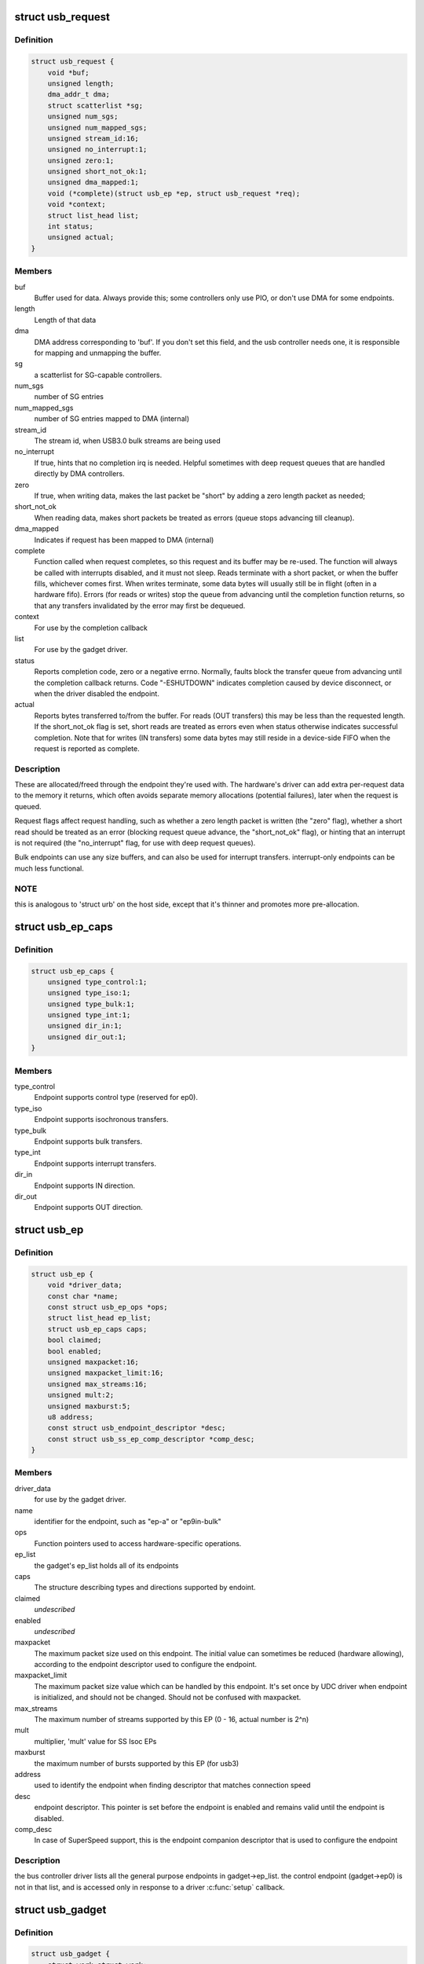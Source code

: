 .. -*- coding: utf-8; mode: rst -*-
.. src-file: include/linux/usb/gadget.h

.. _`usb_request`:

struct usb_request
==================

.. c:type:: struct usb_request

    describes one i/o request

.. _`usb_request.definition`:

Definition
----------

.. code-block:: c

    struct usb_request {
        void *buf;
        unsigned length;
        dma_addr_t dma;
        struct scatterlist *sg;
        unsigned num_sgs;
        unsigned num_mapped_sgs;
        unsigned stream_id:16;
        unsigned no_interrupt:1;
        unsigned zero:1;
        unsigned short_not_ok:1;
        unsigned dma_mapped:1;
        void (*complete)(struct usb_ep *ep, struct usb_request *req);
        void *context;
        struct list_head list;
        int status;
        unsigned actual;
    }

.. _`usb_request.members`:

Members
-------

buf
    Buffer used for data.  Always provide this; some controllers
    only use PIO, or don't use DMA for some endpoints.

length
    Length of that data

dma
    DMA address corresponding to 'buf'.  If you don't set this
    field, and the usb controller needs one, it is responsible
    for mapping and unmapping the buffer.

sg
    a scatterlist for SG-capable controllers.

num_sgs
    number of SG entries

num_mapped_sgs
    number of SG entries mapped to DMA (internal)

stream_id
    The stream id, when USB3.0 bulk streams are being used

no_interrupt
    If true, hints that no completion irq is needed.
    Helpful sometimes with deep request queues that are handled
    directly by DMA controllers.

zero
    If true, when writing data, makes the last packet be "short"
    by adding a zero length packet as needed;

short_not_ok
    When reading data, makes short packets be
    treated as errors (queue stops advancing till cleanup).

dma_mapped
    Indicates if request has been mapped to DMA (internal)

complete
    Function called when request completes, so this request and
    its buffer may be re-used.  The function will always be called with
    interrupts disabled, and it must not sleep.
    Reads terminate with a short packet, or when the buffer fills,
    whichever comes first.  When writes terminate, some data bytes
    will usually still be in flight (often in a hardware fifo).
    Errors (for reads or writes) stop the queue from advancing
    until the completion function returns, so that any transfers
    invalidated by the error may first be dequeued.

context
    For use by the completion callback

list
    For use by the gadget driver.

status
    Reports completion code, zero or a negative errno.
    Normally, faults block the transfer queue from advancing until
    the completion callback returns.
    Code "-ESHUTDOWN" indicates completion caused by device disconnect,
    or when the driver disabled the endpoint.

actual
    Reports bytes transferred to/from the buffer.  For reads (OUT
    transfers) this may be less than the requested length.  If the
    short_not_ok flag is set, short reads are treated as errors
    even when status otherwise indicates successful completion.
    Note that for writes (IN transfers) some data bytes may still
    reside in a device-side FIFO when the request is reported as
    complete.

.. _`usb_request.description`:

Description
-----------

These are allocated/freed through the endpoint they're used with.  The
hardware's driver can add extra per-request data to the memory it returns,
which often avoids separate memory allocations (potential failures),
later when the request is queued.

Request flags affect request handling, such as whether a zero length
packet is written (the "zero" flag), whether a short read should be
treated as an error (blocking request queue advance, the "short_not_ok"
flag), or hinting that an interrupt is not required (the "no_interrupt"
flag, for use with deep request queues).

Bulk endpoints can use any size buffers, and can also be used for interrupt
transfers. interrupt-only endpoints can be much less functional.

.. _`usb_request.note`:

NOTE
----

this is analogous to 'struct urb' on the host side, except that
it's thinner and promotes more pre-allocation.

.. _`usb_ep_caps`:

struct usb_ep_caps
==================

.. c:type:: struct usb_ep_caps

    endpoint capabilities description

.. _`usb_ep_caps.definition`:

Definition
----------

.. code-block:: c

    struct usb_ep_caps {
        unsigned type_control:1;
        unsigned type_iso:1;
        unsigned type_bulk:1;
        unsigned type_int:1;
        unsigned dir_in:1;
        unsigned dir_out:1;
    }

.. _`usb_ep_caps.members`:

Members
-------

type_control
    Endpoint supports control type (reserved for ep0).

type_iso
    Endpoint supports isochronous transfers.

type_bulk
    Endpoint supports bulk transfers.

type_int
    Endpoint supports interrupt transfers.

dir_in
    Endpoint supports IN direction.

dir_out
    Endpoint supports OUT direction.

.. _`usb_ep`:

struct usb_ep
=============

.. c:type:: struct usb_ep

    device side representation of USB endpoint

.. _`usb_ep.definition`:

Definition
----------

.. code-block:: c

    struct usb_ep {
        void *driver_data;
        const char *name;
        const struct usb_ep_ops *ops;
        struct list_head ep_list;
        struct usb_ep_caps caps;
        bool claimed;
        bool enabled;
        unsigned maxpacket:16;
        unsigned maxpacket_limit:16;
        unsigned max_streams:16;
        unsigned mult:2;
        unsigned maxburst:5;
        u8 address;
        const struct usb_endpoint_descriptor *desc;
        const struct usb_ss_ep_comp_descriptor *comp_desc;
    }

.. _`usb_ep.members`:

Members
-------

driver_data
    for use by the gadget driver.

name
    identifier for the endpoint, such as "ep-a" or "ep9in-bulk"

ops
    Function pointers used to access hardware-specific operations.

ep_list
    the gadget's ep_list holds all of its endpoints

caps
    The structure describing types and directions supported by endoint.

claimed
    *undescribed*

enabled
    *undescribed*

maxpacket
    The maximum packet size used on this endpoint.  The initial
    value can sometimes be reduced (hardware allowing), according to
    the endpoint descriptor used to configure the endpoint.

maxpacket_limit
    The maximum packet size value which can be handled by this
    endpoint. It's set once by UDC driver when endpoint is initialized, and
    should not be changed. Should not be confused with maxpacket.

max_streams
    The maximum number of streams supported
    by this EP (0 - 16, actual number is 2^n)

mult
    multiplier, 'mult' value for SS Isoc EPs

maxburst
    the maximum number of bursts supported by this EP (for usb3)

address
    used to identify the endpoint when finding descriptor that
    matches connection speed

desc
    endpoint descriptor.  This pointer is set before the endpoint is
    enabled and remains valid until the endpoint is disabled.

comp_desc
    In case of SuperSpeed support, this is the endpoint companion
    descriptor that is used to configure the endpoint

.. _`usb_ep.description`:

Description
-----------

the bus controller driver lists all the general purpose endpoints in
gadget->ep_list.  the control endpoint (gadget->ep0) is not in that list,
and is accessed only in response to a driver \ :c:func:`setup`\  callback.

.. _`usb_gadget`:

struct usb_gadget
=================

.. c:type:: struct usb_gadget

    represents a usb slave device

.. _`usb_gadget.definition`:

Definition
----------

.. code-block:: c

    struct usb_gadget {
        struct work_struct work;
        struct usb_udc *udc;
        const struct usb_gadget_ops *ops;
        struct usb_ep *ep0;
        struct list_head ep_list;
        enum usb_device_speed speed;
        enum usb_device_speed max_speed;
        enum usb_device_state state;
        const char *name;
        struct device dev;
        unsigned out_epnum;
        unsigned in_epnum;
        unsigned mA;
        struct usb_otg_caps *otg_caps;
        unsigned sg_supported:1;
        unsigned is_otg:1;
        unsigned is_a_peripheral:1;
        unsigned b_hnp_enable:1;
        unsigned a_hnp_support:1;
        unsigned a_alt_hnp_support:1;
        unsigned hnp_polling_support:1;
        unsigned host_request_flag:1;
        unsigned quirk_ep_out_aligned_size:1;
        unsigned quirk_altset_not_supp:1;
        unsigned quirk_stall_not_supp:1;
        unsigned quirk_zlp_not_supp:1;
        unsigned quirk_avoids_skb_reserve:1;
        unsigned is_selfpowered:1;
        unsigned deactivated:1;
        unsigned connected:1;
        unsigned lpm_capable:1;
    }

.. _`usb_gadget.members`:

Members
-------

work
    (internal use) Workqueue to be used for \ :c:func:`sysfs_notify`\ 

udc
    struct usb_udc pointer for this gadget

ops
    Function pointers used to access hardware-specific operations.

ep0
    Endpoint zero, used when reading or writing responses to
    driver \ :c:func:`setup`\  requests

ep_list
    List of other endpoints supported by the device.

speed
    Speed of current connection to USB host.

max_speed
    Maximal speed the UDC can handle.  UDC must support this
    and all slower speeds.

state
    the state we are now (attached, suspended, configured, etc)

name
    Identifies the controller hardware type.  Used in diagnostics
    and sometimes configuration.

dev
    Driver model state for this abstract device.

out_epnum
    last used out ep number

in_epnum
    last used in ep number

mA
    last set mA value

otg_caps
    OTG capabilities of this gadget.

sg_supported
    true if we can handle scatter-gather

is_otg
    True if the USB device port uses a Mini-AB jack, so that the
    gadget driver must provide a USB OTG descriptor.

is_a_peripheral
    False unless is_otg, the "A" end of a USB cable
    is in the Mini-AB jack, and HNP has been used to switch roles
    so that the "A" device currently acts as A-Peripheral, not A-Host.

b_hnp_enable
    OTG device feature flag, indicating that the A-Host
    enabled HNP support.

a_hnp_support
    OTG device feature flag, indicating that the A-Host
    supports HNP at this port.

a_alt_hnp_support
    OTG device feature flag, indicating that the A-Host
    only supports HNP on a different root port.

hnp_polling_support
    OTG device feature flag, indicating if the OTG device
    in peripheral mode can support HNP polling.

host_request_flag
    OTG device feature flag, indicating if A-Peripheral
    or B-Peripheral wants to take host role.

quirk_ep_out_aligned_size
    epout requires buffer size to be aligned to
    MaxPacketSize.

quirk_altset_not_supp
    *undescribed*

quirk_stall_not_supp
    *undescribed*

quirk_zlp_not_supp
    *undescribed*

quirk_avoids_skb_reserve
    udc/platform wants to avoid \ :c:func:`skb_reserve`\  in
    u_ether.c to improve performance.

is_selfpowered
    if the gadget is self-powered.

deactivated
    True if gadget is deactivated - in deactivated state it cannot
    be connected.

connected
    True if gadget is connected.

lpm_capable
    If the gadget max_speed is FULL or HIGH, this flag
    indicates that it supports LPM as per the LPM ECN & errata.

.. _`usb_gadget.description`:

Description
-----------

Gadgets have a mostly-portable "gadget driver" implementing device
functions, handling all usb configurations and interfaces.  Gadget
drivers talk to hardware-specific code indirectly, through ops vectors.
That insulates the gadget driver from hardware details, and packages
the hardware endpoints through generic i/o queues.  The "usb_gadget"
and "usb_ep" interfaces provide that insulation from the hardware.

Except for the driver data, all fields in this structure are
read-only to the gadget driver.  That driver data is part of the
"driver model" infrastructure in 2.6 (and later) kernels, and for
earlier systems is grouped in a similar structure that's not known
to the rest of the kernel.

Values of the three OTG device feature flags are updated before the
\ :c:func:`setup`\  call corresponding to USB_REQ_SET_CONFIGURATION, and before
driver \ :c:func:`suspend`\  calls.  They are valid only when is_otg, and when the
device is acting as a B-Peripheral (so is_a_peripheral is false).

.. _`usb_ep_align`:

usb_ep_align
============

.. c:function:: size_t usb_ep_align(struct usb_ep *ep, size_t len)

    returns \ ``len``\  aligned to ep's maxpacketsize.

    :param struct usb_ep \*ep:
        the endpoint whose maxpacketsize is used to align \ ``len``\ 

    :param size_t len:
        buffer size's length to align to \ ``ep``\ 's maxpacketsize

.. _`usb_ep_align.description`:

Description
-----------

This helper is used to align buffer's size to an ep's maxpacketsize.

.. _`usb_ep_align_maybe`:

usb_ep_align_maybe
==================

.. c:function:: size_t usb_ep_align_maybe(struct usb_gadget *g, struct usb_ep *ep, size_t len)

    returns \ ``len``\  aligned to ep's maxpacketsize if gadget requires quirk_ep_out_aligned_size, otherwise returns len.

    :param struct usb_gadget \*g:
        controller to check for quirk

    :param struct usb_ep \*ep:
        the endpoint whose maxpacketsize is used to align \ ``len``\ 

    :param size_t len:
        buffer size's length to align to \ ``ep``\ 's maxpacketsize

.. _`usb_ep_align_maybe.description`:

Description
-----------

This helper is used in case it's required for any reason to check and maybe
align buffer's size to an ep's maxpacketsize.

.. _`gadget_is_altset_supported`:

gadget_is_altset_supported
==========================

.. c:function:: int gadget_is_altset_supported(struct usb_gadget *g)

    return true iff the hardware supports altsettings

    :param struct usb_gadget \*g:
        controller to check for quirk

.. _`gadget_is_stall_supported`:

gadget_is_stall_supported
=========================

.. c:function:: int gadget_is_stall_supported(struct usb_gadget *g)

    return true iff the hardware supports stalling

    :param struct usb_gadget \*g:
        controller to check for quirk

.. _`gadget_is_zlp_supported`:

gadget_is_zlp_supported
=======================

.. c:function:: int gadget_is_zlp_supported(struct usb_gadget *g)

    return true iff the hardware supports zlp

    :param struct usb_gadget \*g:
        controller to check for quirk

.. _`gadget_avoids_skb_reserve`:

gadget_avoids_skb_reserve
=========================

.. c:function:: int gadget_avoids_skb_reserve(struct usb_gadget *g)

    return true iff the hardware would like to avoid skb_reserve to improve performance.

    :param struct usb_gadget \*g:
        controller to check for quirk

.. _`gadget_is_dualspeed`:

gadget_is_dualspeed
===================

.. c:function:: int gadget_is_dualspeed(struct usb_gadget *g)

    return true iff the hardware handles high speed

    :param struct usb_gadget \*g:
        controller that might support both high and full speeds

.. _`gadget_is_superspeed`:

gadget_is_superspeed
====================

.. c:function:: int gadget_is_superspeed(struct usb_gadget *g)

    return true if the hardware handles superspeed

    :param struct usb_gadget \*g:
        controller that might support superspeed

.. _`gadget_is_superspeed_plus`:

gadget_is_superspeed_plus
=========================

.. c:function:: int gadget_is_superspeed_plus(struct usb_gadget *g)

    return true if the hardware handles superspeed plus

    :param struct usb_gadget \*g:
        controller that might support superspeed plus

.. _`gadget_is_otg`:

gadget_is_otg
=============

.. c:function:: int gadget_is_otg(struct usb_gadget *g)

    return true iff the hardware is OTG-ready

    :param struct usb_gadget \*g:
        controller that might have a Mini-AB connector

.. _`gadget_is_otg.description`:

Description
-----------

This is a runtime test, since kernels with a USB-OTG stack sometimes
run on boards which only have a Mini-B (or Mini-A) connector.

.. _`usb_gadget_driver`:

struct usb_gadget_driver
========================

.. c:type:: struct usb_gadget_driver

    driver for usb 'slave' devices

.. _`usb_gadget_driver.definition`:

Definition
----------

.. code-block:: c

    struct usb_gadget_driver {
        char *function;
        enum usb_device_speed max_speed;
        int (*bind)(struct usb_gadget *gadget, struct usb_gadget_driver *driver);
        void (*unbind)(struct usb_gadget *);
        int (*setup)(struct usb_gadget *, const struct usb_ctrlrequest *);
        void (*disconnect)(struct usb_gadget *);
        void (*suspend)(struct usb_gadget *);
        void (*resume)(struct usb_gadget *);
        void (*reset)(struct usb_gadget *);
        struct device_driver driver;
        char *udc_name;
        struct list_head pending;
        unsigned match_existing_only:1;
    }

.. _`usb_gadget_driver.members`:

Members
-------

function
    String describing the gadget's function

max_speed
    Highest speed the driver handles.

bind
    the driver's bind callback

unbind
    Invoked when the driver is unbound from a gadget,
    usually from rmmod (after a disconnect is reported).
    Called in a context that permits sleeping.

setup
    Invoked for ep0 control requests that aren't handled by
    the hardware level driver. Most calls must be handled by
    the gadget driver, including descriptor and configuration
    management.  The 16 bit members of the setup data are in
    USB byte order. Called in_interrupt; this may not sleep.  Driver
    queues a response to ep0, or returns negative to stall.

disconnect
    Invoked after all transfers have been stopped,
    when the host is disconnected.  May be called in_interrupt; this
    may not sleep.  Some devices can't detect disconnect, so this might
    not be called except as part of controller shutdown.

suspend
    Invoked on USB suspend.  May be called in_interrupt.

resume
    Invoked on USB resume.  May be called in_interrupt.

reset
    Invoked on USB bus reset. It is mandatory for all gadget drivers
    and should be called in_interrupt.

driver
    Driver model state for this driver.

udc_name
    A name of UDC this driver should be bound to. If udc_name is NULL,
    this driver will be bound to any available UDC.

pending
    UDC core private data used for deferred probe of this driver.

match_existing_only
    If udc is not found, return an error and don't add this
    gadget driver to list of pending driver

.. _`usb_gadget_driver.description`:

Description
-----------

Devices are disabled till a gadget driver successfully \ :c:func:`bind`\ s, which
means the driver will handle \ :c:func:`setup`\  requests needed to enumerate (and
meet "chapter 9" requirements) then do some useful work.

If gadget->is_otg is true, the gadget driver must provide an OTG
descriptor during enumeration, or else fail the \ :c:func:`bind`\  call.  In such
cases, no USB traffic may flow until both \ :c:func:`bind`\  returns without
having called \ :c:func:`usb_gadget_disconnect`\ , and the USB host stack has
initialized.

Drivers use hardware-specific knowledge to configure the usb hardware.
endpoint addressing is only one of several hardware characteristics that
are in descriptors the ep0 implementation returns from \ :c:func:`setup`\  calls.

Except for ep0 implementation, most driver code shouldn't need change to
run on top of different usb controllers.  It'll use endpoints set up by
that ep0 implementation.

The usb controller driver handles a few standard usb requests.  Those
include set_address, and feature flags for devices, interfaces, and
endpoints (the get_status, set_feature, and clear_feature requests).

Accordingly, the driver's \ :c:func:`setup`\  callback must always implement all
get_descriptor requests, returning at least a device descriptor and
a configuration descriptor.  Drivers must make sure the endpoint
descriptors match any hardware constraints. Some hardware also constrains
other descriptors. (The pxa250 allows only configurations 1, 2, or 3).

The driver's \ :c:func:`setup`\  callback must also implement set_configuration,
and should also implement set_interface, get_configuration, and
get_interface.  Setting a configuration (or interface) is where
endpoints should be activated or (config 0) shut down.

(Note that only the default control endpoint is supported.  Neither
hosts nor devices generally support control traffic except to ep0.)

Most devices will ignore USB suspend/resume operations, and so will
not provide those callbacks.  However, some may need to change modes
when the host is not longer directing those activities.  For example,
local controls (buttons, dials, etc) may need to be re-enabled since
the (remote) host can't do that any longer; or an error state might
be cleared, to make the device behave identically whether or not
power is maintained.

.. _`usb_gadget_probe_driver`:

usb_gadget_probe_driver
=======================

.. c:function:: int usb_gadget_probe_driver(struct usb_gadget_driver *driver)

    probe a gadget driver

    :param struct usb_gadget_driver \*driver:
        the driver being registered

.. _`usb_gadget_probe_driver.context`:

Context
-------

can sleep

.. _`usb_gadget_probe_driver.description`:

Description
-----------

Call this in your gadget driver's module initialization function,
to tell the underlying usb controller driver about your driver.
The \ ``bind``\ () function will be called to bind it to a gadget before this
registration call returns.  It's expected that the \ ``bind``\ () function will
be in init sections.

.. _`usb_gadget_unregister_driver`:

usb_gadget_unregister_driver
============================

.. c:function:: int usb_gadget_unregister_driver(struct usb_gadget_driver *driver)

    unregister a gadget driver

    :param struct usb_gadget_driver \*driver:
        the driver being unregistered

.. _`usb_gadget_unregister_driver.context`:

Context
-------

can sleep

.. _`usb_gadget_unregister_driver.description`:

Description
-----------

Call this in your gadget driver's module cleanup function,
to tell the underlying usb controller that your driver is
going away.  If the controller is connected to a USB host,
it will first \ :c:func:`disconnect`\ .  The driver is also requested
to \ :c:func:`unbind`\  and clean up any device state, before this procedure
finally returns.  It's expected that the \ :c:func:`unbind`\  functions
will in in exit sections, so may not be linked in some kernels.

.. _`usb_string`:

struct usb_string
=================

.. c:type:: struct usb_string

    wraps a C string and its USB id

.. _`usb_string.definition`:

Definition
----------

.. code-block:: c

    struct usb_string {
        u8 id;
        const char *s;
    }

.. _`usb_string.members`:

Members
-------

id
    the (nonzero) ID for this string

s
    the string, in UTF-8 encoding

.. _`usb_string.description`:

Description
-----------

If you're using \ :c:func:`usb_gadget_get_string`\ , use this to wrap a string
together with its ID.

.. _`usb_gadget_strings`:

struct usb_gadget_strings
=========================

.. c:type:: struct usb_gadget_strings

    a set of USB strings in a given language

.. _`usb_gadget_strings.definition`:

Definition
----------

.. code-block:: c

    struct usb_gadget_strings {
        u16 language;
        struct usb_string *strings;
    }

.. _`usb_gadget_strings.members`:

Members
-------

language
    identifies the strings' language (0x0409 for en-us)

strings
    array of strings with their ids

.. _`usb_gadget_strings.description`:

Description
-----------

If you're using \ :c:func:`usb_gadget_get_string`\ , use this to wrap all the
strings for a given language.

.. _`usb_free_descriptors`:

usb_free_descriptors
====================

.. c:function:: void usb_free_descriptors(struct usb_descriptor_header **v)

    free descriptors returned by \ :c:func:`usb_copy_descriptors`\ 

    :param struct usb_descriptor_header \*\*v:
        vector of descriptors

.. This file was automatic generated / don't edit.

